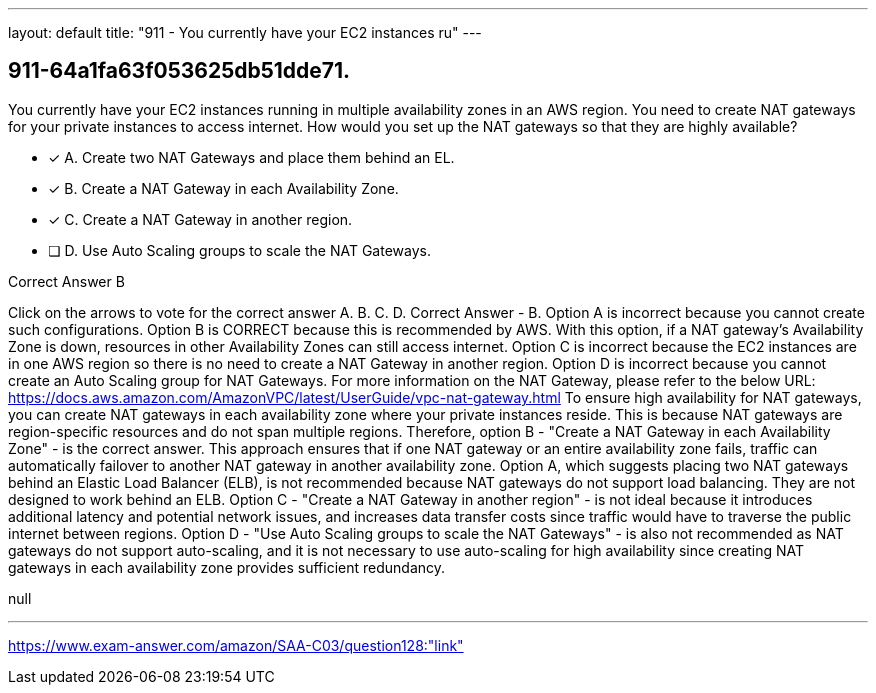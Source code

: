 ---
layout: default 
title: "911 - You currently have your EC2 instances ru"
---


[.question]
== 911-64a1fa63f053625db51dde71.


****

[.query]
--
You currently have your EC2 instances running in multiple availability zones in an AWS region.
You need to create NAT gateways for your private instances to access internet.
How would you set up the NAT gateways so that they are highly available?


--

[.list]
--
* [*] A. Create two NAT Gateways and place them behind an EL.
* [*] B. Create a NAT Gateway in each Availability Zone.
* [*] C. Create a NAT Gateway in another region.
* [ ] D. Use Auto Scaling groups to scale the NAT Gateways.

--
****

[.answer]
Correct Answer  B

[.explanation]
--
Click on the arrows to vote for the correct answer
A.
B.
C.
D.
Correct Answer - B.
Option A is incorrect because you cannot create such configurations.
Option B is CORRECT because this is recommended by AWS.
With this option, if a NAT gateway's Availability Zone is down, resources in other Availability Zones can still access internet.
Option C is incorrect because the EC2 instances are in one AWS region so there is no need to create a NAT Gateway in another region.
Option D is incorrect because you cannot create an Auto Scaling group for NAT Gateways.
For more information on the NAT Gateway, please refer to the below URL:
https://docs.aws.amazon.com/AmazonVPC/latest/UserGuide/vpc-nat-gateway.html
To ensure high availability for NAT gateways, you can create NAT gateways in each availability zone where your private instances reside. This is because NAT gateways are region-specific resources and do not span multiple regions.
Therefore, option B - "Create a NAT Gateway in each Availability Zone" - is the correct answer. This approach ensures that if one NAT gateway or an entire availability zone fails, traffic can automatically failover to another NAT gateway in another availability zone.
Option A, which suggests placing two NAT gateways behind an Elastic Load Balancer (ELB), is not recommended because NAT gateways do not support load balancing. They are not designed to work behind an ELB.
Option C - "Create a NAT Gateway in another region" - is not ideal because it introduces additional latency and potential network issues, and increases data transfer costs since traffic would have to traverse the public internet between regions.
Option D - "Use Auto Scaling groups to scale the NAT Gateways" - is also not recommended as NAT gateways do not support auto-scaling, and it is not necessary to use auto-scaling for high availability since creating NAT gateways in each availability zone provides sufficient redundancy.
--

[.ka]
null

'''



https://www.exam-answer.com/amazon/SAA-C03/question128:"link"


